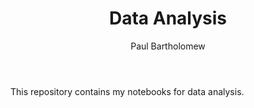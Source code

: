 # -*- mode: org -*-

#+TITLE: Data Analysis
#+AUTHOR: Paul Bartholomew

This repository contains my notebooks for data analysis.
